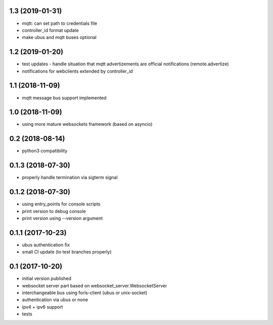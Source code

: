 1.3 (2019-01-31)
----------------

* mqtt: can set path to credentials file
* controller_id format update
* make ubus and mqtt buses optional

1.2 (2019-01-20)
----------------

* test updates - handle situation that mqtt advertizements are official notifications (remote.advertize)
* notifications for webclients extended by controller_id

1.1 (2018-11-09)
----------------

* mqtt message bus support implemented

1.0 (2018-11-09)
----------------

* using more mature websockets framework (based on asyncio)

0.2 (2018-08-14)
----------------

* python3 compatibility

0.1.3 (2018-07-30)
------------------

* properly handle termination via sigterm signal

0.1.2 (2018-07-30)
------------------

* using entry_points for console scripts
* print version to debug console
* print version using --version argument

0.1.1 (2017-10-23)
------------------

* ubus authentication fix
* small CI update (to test branches properly)

0.1 (2017-10-20)
----------------

* initial version published
* websocket server part based on websocket_server.WebsocketServer
* interchangeable bus using foris-client (ubus or unix-socket)
* authentication via ubus or none
* ipv4 + ipv6 support
* tests
